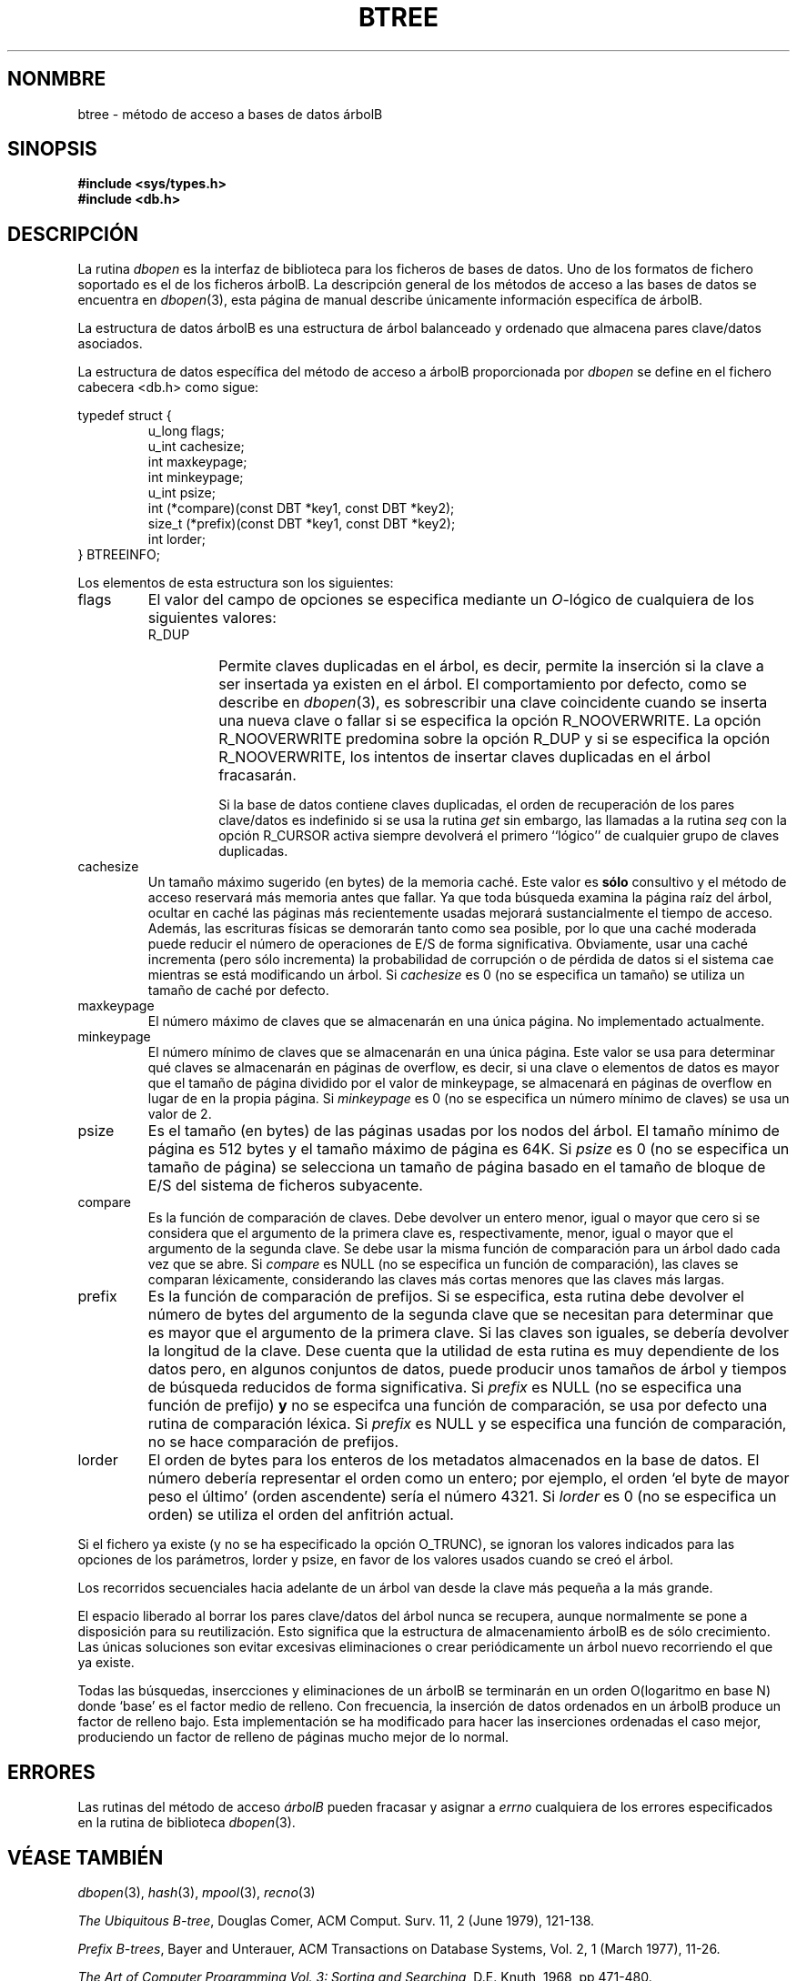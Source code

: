 .\" Copyright (c) 1990, 1993
.\"	The Regents of the University of California.  All rights reserved.
.\"
.\" Redistribution and use in source and binary forms, with or without
.\" modification, are permitted provided that the following conditions
.\" are met:
.\" 1. Redistributions of source code must retain the above copyright
.\"    notice, this list of conditions and the following disclaimer.
.\" 2. Redistributions in binary form must reproduce the above copyright
.\"    notice, this list of conditions and the following disclaimer in the
.\"    documentation and/or other materials provided with the distribution.
.\" 3. All advertising materials mentioning features or use of this software
.\"    must display the following acknowledgement:
.\"	This product includes software developed by the University of
.\"	California, Berkeley and its contributors.
.\" 4. Neither the name of the University nor the names of its contributors
.\"    may be used to endorse or promote products derived from this software
.\"    without specific prior written permission.
.\"
.\" THIS SOFTWARE IS PROVIDED BY THE REGENTS AND CONTRIBUTORS ``AS IS'' AND
.\" ANY EXPRESS OR IMPLIED WARRANTIES, INCLUDING, BUT NOT LIMITED TO, THE
.\" IMPLIED WARRANTIES OF MERCHANTABILITY AND FITNESS FOR A PARTICULAR PURPOSE
.\" ARE DISCLAIMED.  IN NO EVENT SHALL THE REGENTS OR CONTRIBUTORS BE LIABLE
.\" FOR ANY DIRECT, INDIRECT, INCIDENTAL, SPECIAL, EXEMPLARY, OR CONSEQUENTIAL
.\" DAMAGES (INCLUDING, BUT NOT LIMITED TO, PROCUREMENT OF SUBSTITUTE GOODS
.\" OR SERVICES; LOSS OF USE, DATA, OR PROFITS; OR BUSINESS INTERRUPTION)
.\" HOWEVER CAUSED AND ON ANY THEORY OF LIABILITY, WHETHER IN CONTRACT, STRICT
.\" LIABILITY, OR TORT (INCLUDING NEGLIGENCE OR OTHERWISE) ARISING IN ANY WAY
.\" OUT OF THE USE OF THIS SOFTWARE, EVEN IF ADVISED OF THE POSSIBILITY OF
.\" SUCH DAMAGE.
.\"
.\"	@(#)btree.3	8.4 (Berkeley) 8/18/94
.\"
.\" Translated into Spanish on Wed Apr 14 1999 by
.\" 	Juan Piernas Cánovas <piernas@ditec.um.es>
.\"
.TH BTREE 3 "18 agosto 1994"
.\".UC 7
.SH NONMBRE
btree \- método de acceso a bases de datos árbolB
.SH SINOPSIS
.nf
.ft B
#include <sys/types.h>
#include <db.h>
.ft R
.fi
.SH DESCRIPCIÓN
La rutina
.IR dbopen
es la interfaz de biblioteca para los ficheros de bases de datos. Uno de los
formatos de fichero soportado es el de los ficheros árbolB. La descripción
general de los métodos de acceso a las bases de datos se encuentra en
.IR dbopen (3),
esta página de manual describe únicamente información especifíca de árbolB.
.PP
La estructura de datos árbolB es una estructura de árbol balanceado y
ordenado que almacena pares clave/datos asociados.
.PP
La estructura de datos específica del método de acceso a árbolB proporcionada
por
.I dbopen
se define en el fichero cabecera <db.h> como sigue:
.PP
typedef struct {
.RS
u_long flags;
.br
u_int cachesize;
.br
int maxkeypage;
.br
int minkeypage;
.br
u_int psize;
.br
int (*compare)(const DBT *key1, const DBT *key2);
.br
size_t (*prefix)(const DBT *key1, const DBT *key2);
.br
int lorder;
.RE
} BTREEINFO;
.PP
Los elementos de esta estructura son los siguientes:
.TP
flags
El valor del campo de opciones se especifica mediante un
.IR O -lógico
de cualquiera de los siguientes valores:
.RS
.TP
R_DUP
Permite claves duplicadas en el árbol, es decir, permite la inserción si la
clave a ser insertada ya existen en el árbol.
El comportamiento por defecto, como se describe en
.IR dbopen (3),
es sobrescribir una clave coincidente cuando se inserta una nueva clave o
fallar si se especifica la opción R_NOOVERWRITE.
La opción R_NOOVERWRITE predomina sobre la opción R_DUP y si se especifica la
opción R_NOOVERWRITE, los intentos de insertar claves duplicadas en el árbol
fracasarán.
.IP
Si la base de datos contiene claves duplicadas, el orden de recuperación de
los pares clave/datos es indefinido si se usa la rutina
.I get
sin embargo, 
las llamadas a la rutina
.I seq
con la opción R_CURSOR activa siempre devolverá el primero ``lógico'' de
cualquier grupo de claves duplicadas.
.RE
.TP
cachesize
Un tamaño máximo sugerido (en bytes) de la memoria caché.
Este valor es
.B sólo
consultivo y el método de acceso reservará más memoria antes que fallar.
Ya que toda búsqueda examina la página raíz del árbol, ocultar en caché las
páginas más recientemente usadas mejorará sustancialmente el tiempo de
acceso.
Además, las escrituras físicas se demorarán tanto como sea posible, por lo
que una caché moderada puede reducir el número de operaciones de E/S de
forma significativa.
Obviamente, usar una caché incrementa (pero sólo incrementa) la probabilidad
de corrupción o de pérdida de datos si el sistema cae mientras se está
modificando un árbol.
Si
.I cachesize
es 0 (no se especifica un tamaño) se utiliza un tamaño de caché por defecto.
.TP
maxkeypage
El número máximo de claves que se almacenarán en una única página. No
implementado actualmente.
.\" El número máximo de claves que se almacenarán en una única página.
.\" Debido a la forma en que la estructura de datos árbolB trabaja,
.\" .I maxkeypage
.\" siempre debe ser mayor o igual que 2.
.\" Si
.\" .I maxkeypage
.\" es 0 (no se especifica un número máximo de claves) el factor de relleno de
.\" la página se hará tan grande como sea posible (que es casi
.\" invariablemente lo que se quiere).
.TP
minkeypage
El número mínimo de claves que se almacenarán en una única página. Este
valor se usa para determinar qué claves se almacenarán en páginas de
overflow, es decir, si una clave o elementos de datos es mayor que el tamaño
de página dividido por el valor de minkeypage, se almacenará en páginas de
overflow en lugar de en la propia página.
Si
.I minkeypage
es 0 (no se especifica un número mínimo de claves) se usa un valor de 2.
.TP
psize
Es el tamaño (en bytes) de las páginas usadas por los nodos del árbol. El
tamaño mínimo de página es 512 bytes y el tamaño máximo de página es 64K.
Si
.I psize
es 0 (no se especifica un tamaño de página) se selecciona un tamaño de
página basado en el tamaño de bloque de E/S del sistema de ficheros
subyacente.
.TP
compare
Es la función de comparación de claves.
Debe devolver un entero menor, igual o mayor que cero si se considera que el
argumento de la primera clave es, respectivamente, menor, igual o mayor que
el argumento de la segunda clave.
Se debe usar la misma función de comparación para un árbol dado cada vez que
se abre.
Si
.I compare
es NULL (no se especifica un función de comparación), las claves se comparan
léxicamente, considerando las claves más cortas menores que las claves más
largas.
.TP
prefix
Es la función de comparación de prefijos.
Si se especifica, esta rutina debe devolver el número de bytes del argumento
de la segunda clave que se necesitan para determinar que es mayor que el
argumento de la primera clave.
Si las claves son iguales, se debería devolver la longitud de la clave.
Dese cuenta que la utilidad de esta rutina es muy dependiente de los datos
pero, en algunos conjuntos de datos, puede producir unos tamaños de árbol y
tiempos de búsqueda reducidos de forma significativa.
Si
.I prefix
es NULL (no se especifica una función de prefijo)
.B y
no se especifca una función de comparación, se usa por defecto una rutina de
comparación léxica.
Si
.I prefix
es NULL y se especifica una función de comparación, no se hace comparación
de prefijos.
.TP
lorder
El orden de bytes para los enteros de los metadatos almacenados en la base
de datos. El número debería representar el orden como un entero; por
ejemplo, el orden `el byte de mayor peso el último' (orden ascendente)
sería el número 4321.
Si
.I lorder
es 0 (no se especifica un orden) se utiliza el orden del anfitrión actual.
.PP
Si el fichero ya existe (y no se ha especificado la opción O_TRUNC), se
ignoran los valores indicados para las opciones de los parámetros, lorder y
psize, en favor de los valores usados cuando se creó el árbol.
.PP
Los recorridos secuenciales hacia adelante de un árbol van desde la clave
más pequeña a la más grande.
.PP
El espacio liberado al borrar los pares clave/datos del árbol nunca se
recupera, aunque normalmente se pone a disposición para su reutilización.
Esto significa que la estructura de almacenamiento árbolB es de sólo
crecimiento.
Las únicas soluciones son evitar excesivas eliminaciones o crear
periódicamente un árbol nuevo recorriendo el que ya existe.
.PP
Todas las búsquedas, insercciones y eliminaciones de un árbolB se terminarán
en un orden O(logaritmo en base N) donde `base' es el factor medio de
relleno.
Con frecuencia, la inserción de datos ordenados en un árbolB produce un
factor de relleno bajo.
Esta implementación se ha modificado para hacer las inserciones ordenadas el
caso mejor, produciendo un factor de relleno de páginas mucho mejor de lo
normal.
.SH ERRORES
Las rutinas del método de acceso
.I árbolB
pueden fracasar y asignar a
.I errno
cualquiera de los errores especificados en la rutina de biblioteca
.IR dbopen (3).
.SH "VÉASE TAMBIÉN"
.IR dbopen (3),
.IR hash (3),
.IR mpool (3),
.IR recno (3)
.sp
.IR "The Ubiquitous B-tree" ,
Douglas Comer, ACM Comput. Surv. 11, 2 (June 1979), 121-138.
.sp
.IR "Prefix B-trees" ,
Bayer and Unterauer, ACM Transactions on Database Systems, Vol. 2, 1
(March 1977), 11-26.
.sp
.IR "The Art of Computer Programming Vol. 3: Sorting and Searching" , 
D.E. Knuth, 1968, pp 471-480.
.SH FALLOS
Sólo se soportan los órdenes de bytes ascendente (el byte de mayor peso el
último) y descente (el bytes de menor peso el último).
